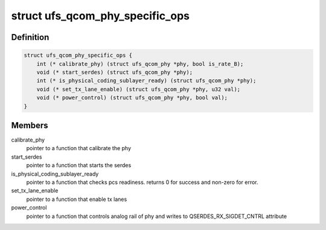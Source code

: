 .. -*- coding: utf-8; mode: rst -*-
.. src-file: drivers/phy/phy-qcom-ufs-i.h

.. _`ufs_qcom_phy_specific_ops`:

struct ufs_qcom_phy_specific_ops
================================

.. c:type:: struct ufs_qcom_phy_specific_ops

    set of pointers to functions which have a specific implementation per phy. Each UFS phy, should implement those functions according to its spec and requirements

.. _`ufs_qcom_phy_specific_ops.definition`:

Definition
----------

.. code-block:: c

    struct ufs_qcom_phy_specific_ops {
        int (* calibrate_phy) (struct ufs_qcom_phy *phy, bool is_rate_B);
        void (* start_serdes) (struct ufs_qcom_phy *phy);
        int (* is_physical_coding_sublayer_ready) (struct ufs_qcom_phy *phy);
        void (* set_tx_lane_enable) (struct ufs_qcom_phy *phy, u32 val);
        void (* power_control) (struct ufs_qcom_phy *phy, bool val);
    }

.. _`ufs_qcom_phy_specific_ops.members`:

Members
-------

calibrate_phy
    pointer to a function that calibrate the phy

start_serdes
    pointer to a function that starts the serdes

is_physical_coding_sublayer_ready
    pointer to a function that
    checks pcs readiness. returns 0 for success and non-zero for error.

set_tx_lane_enable
    pointer to a function that enable tx lanes

power_control
    pointer to a function that controls analog rail of phy
    and writes to QSERDES_RX_SIGDET_CNTRL attribute

.. This file was automatic generated / don't edit.


